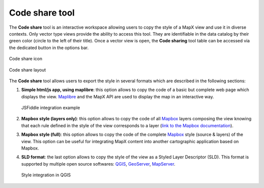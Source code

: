 Code share tool
===============

The **Code share** tool is an interactive workspace allowing users to
copy the style of a MapX view and use it in diverse contexts. Only
vector type views provide the ability to access this tool. They are
identifiable in the data catalog by their green color (circle to the
left of their title). Once a vector view is open, the **Code sharing**
tool table can be accessed via the dedicated button in the options bar.

.. figure:: ./img/code-share-view-button.png
   :width: 500
   :align: center
   :class: with-shadow

   Code share icon


.. figure:: ./img/code-share-panel.png
   :width: 700
   :align: center
   :class: with-shadow

   Code share layout


The **Code share** tool allows users to export the style in several
formats which are described in the following sections:

1. **Simple html/js app, using maplibre**: this option allows to copy
   the code of a basic but complete web page which displays the view.
   `Maplibre <https://maplibre.org/>`__ and the MapX API are used to
   display the map in an interactive way.

   .. figure:: ./img/code-share-jsfiddle.png
      :align: center
      :class: with-shadow

      JSFiddle integration example


2. **Mapbox style (layers only)**: this option allows to copy the code
   of all `Mapbox <https://www.mapbox.com/>`__ layers composing the view
   knowing that each rule defined in the style of the view corresponds
   to a layer (`link to the Mapbox documentation
   <https://docs.mapbox.com/mapbox-gl-js/style-spec/layers/>`__).
   

3. **Mapbox style (full)**: this option allows to copy the code of the
   complete `Mapbox <https://www.mapbox.com/>`__ style (source & layers)
   of the view. This option can be useful for integrating MapX content
   into another cartographic application based on Mapbox.

4. **SLD format**: the last option allows to copy the style of the view
   as a Styled Layer Descriptor (SLD). This format is supported by
   multiple open source softwares:
   `QGIS <https://www.qgis.org/fr/site/>`__,
   `GeoServer <https://geoserver.org/>`__,
   `MapServer <https://mapserver.org/>`__.

   .. figure:: ./img/code-share-qgis.gif
      :align: center
      :class: with-shadow

      Style integration in QGIS


